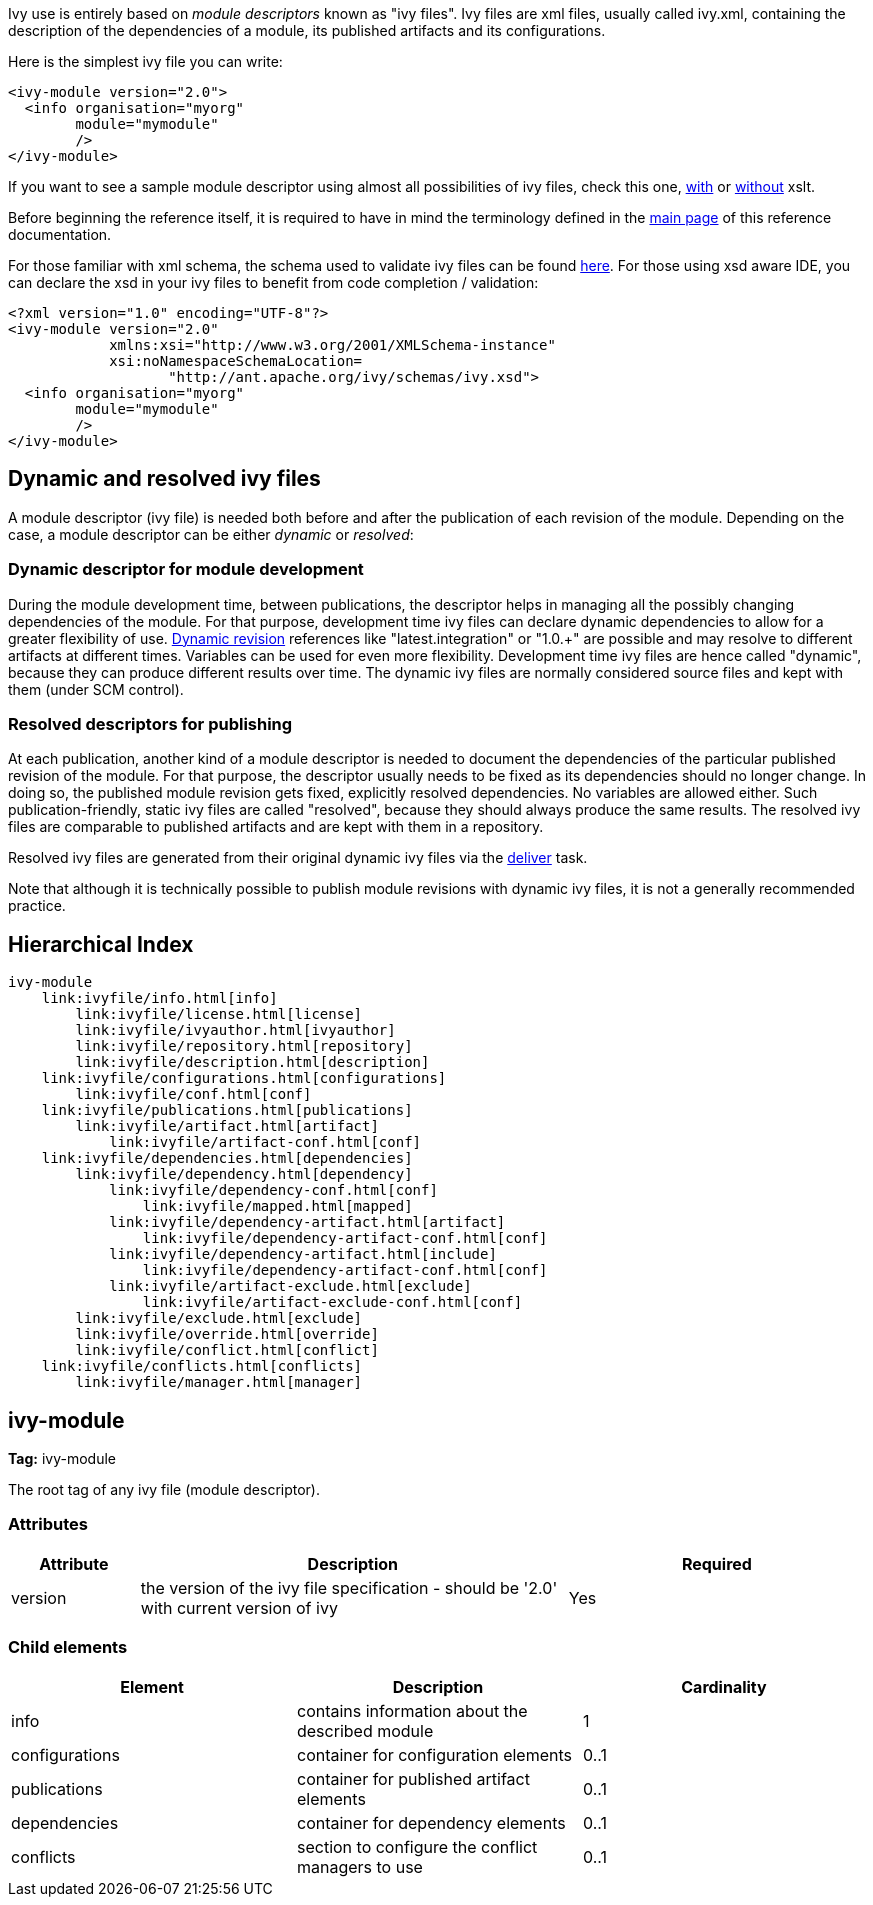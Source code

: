 
Ivy use is entirely based on _module descriptors_ known as "ivy files". Ivy files are xml files, usually called ivy.xml, containing the description of the dependencies of a module, its published artifacts and its configurations.

Here is the simplest ivy file you can write:

[source]
----

<ivy-module version="2.0">
  <info organisation="myorg"
        module="mymodule"
        />
</ivy-module>

----

If you want to see a sample module descriptor using almost all possibilities of ivy files, check this one, link:samples/ivy-sample-xslt.xml[with] or link:samples/ivy-sample.xml[without] xslt.

Before beginning the reference itself, it is required to have in mind the terminology defined in the link:reference.html[main page] of this reference documentation.

For those familiar with xml schema, the schema used to validate ivy files can be found link:http://ant.apache.org/ivy/schemas/ivy.xsd[here]. For those using xsd aware IDE, you can declare the xsd in your ivy files to benefit from code completion / validation:

[source]
----

<?xml version="1.0" encoding="UTF-8"?>
<ivy-module version="2.0" 
            xmlns:xsi="http://www.w3.org/2001/XMLSchema-instance"
            xsi:noNamespaceSchemaLocation=
                   "http://ant.apache.org/ivy/schemas/ivy.xsd">
  <info organisation="myorg"
        module="mymodule"
        />
</ivy-module>

----


== Dynamic and [[resolved]]resolved ivy files


A module descriptor (ivy file) is needed both before and after the publication of each revision of the module. Depending on the case, a module descriptor can be either _dynamic_ or _resolved_:


=== Dynamic descriptor for module development


During the module development time, between publications, the descriptor helps in managing all the possibly changing dependencies of the module. For that purpose, development time ivy files can declare dynamic dependencies to allow for a greater flexibility of use. link:ivyfile/dependency.html#revision[Dynamic revision] references like "latest.integration" or "1.0.+" are possible and may resolve to different artifacts at different times. Variables can be used for even more flexibility. Development time ivy files are hence called "dynamic", because they can produce different results over time. The dynamic ivy files are normally considered source files and kept with them (under SCM control).


=== Resolved descriptors for publishing


At each publication, another kind of a module descriptor is needed to document the dependencies of the particular published revision of the module. For that purpose, the descriptor usually needs to be fixed as its dependencies should no longer change. In doing so, the published module revision gets fixed, explicitly resolved dependencies. No variables are allowed either. Such publication-friendly, static ivy files are called "resolved", because they should always produce the same results. The resolved ivy files are comparable to published artifacts and are kept with them in a repository.

Resolved ivy files are generated from their original dynamic ivy files via the link:use/deliver.html[deliver] task.

Note that although it is technically possible to publish module revisions with dynamic ivy files, it is not a generally recommended practice.


== Hierarchical Index


[source]
----

ivy-module
    link:ivyfile/info.html[info]
        link:ivyfile/license.html[license]
        link:ivyfile/ivyauthor.html[ivyauthor]
        link:ivyfile/repository.html[repository]
        link:ivyfile/description.html[description]
    link:ivyfile/configurations.html[configurations]
        link:ivyfile/conf.html[conf]
    link:ivyfile/publications.html[publications]
        link:ivyfile/artifact.html[artifact]
            link:ivyfile/artifact-conf.html[conf]
    link:ivyfile/dependencies.html[dependencies]
        link:ivyfile/dependency.html[dependency]
            link:ivyfile/dependency-conf.html[conf]
                link:ivyfile/mapped.html[mapped]
            link:ivyfile/dependency-artifact.html[artifact]
                link:ivyfile/dependency-artifact-conf.html[conf]
            link:ivyfile/dependency-artifact.html[include]
                link:ivyfile/dependency-artifact-conf.html[conf]
            link:ivyfile/artifact-exclude.html[exclude]
                link:ivyfile/artifact-exclude-conf.html[conf]
        link:ivyfile/exclude.html[exclude]
        link:ivyfile/override.html[override]
        link:ivyfile/conflict.html[conflict]
    link:ivyfile/conflicts.html[conflicts]
        link:ivyfile/manager.html[manager]

----




== ivy-module

*Tag:* ivy-module

The root tag of any ivy file (module descriptor).

=== Attributes


[options="header",cols="15%,50%,35%"]
|=======
|Attribute|Description|Required
|version|the version of the ivy file specification - should be '2.0' with current version of ivy|Yes
|=======


=== Child elements


[options="header"]
|=======
|Element|Description|Cardinality
|info|contains information about the described module|1
|configurations|container for configuration elements|0..1
|publications|container for published artifact elements|0..1
|dependencies|container for dependency elements|0..1
|conflicts|section to configure the conflict managers to use|0..1
|=======
